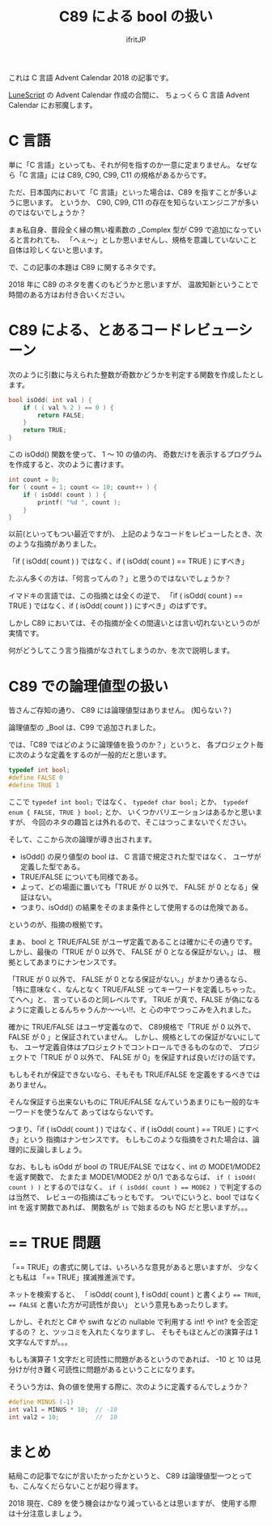 # -*- coding:utf-8 -*-
#+AUTHOR: ifritJP
#+STARTUP: nofold
#+OPTIONS: ^:{}

#+TITLE: C89 による bool の扱い

これは C 言語 Advent Calendar 2018 の記事です。


[[https://qiita.com/advent-calendar/2018/lunescript][LuneScript]] の Advent Calendar 作成の合間に、
ちょっくら C 言語 Advent Calendar にお邪魔します。


* C 言語

単に「C 言語」といっても、それが何を指すのか一意に定まりません。
なぜなら「C 言語」には C89, C90, C99, C11 の規格があるからです。

ただ、日本国内において「C 言語」といった場合は、C89 を指すことが多いように思います。
というか、 C90, C99, C11 の存在を知らないエンジニアが多いのではないでしょうか？

まぁ私自身、普段全く縁の無い複素数の _Complex 型が C99 で追加になっていると言われても、
「へぇ〜」としか思いませんし、規格を意識していないこと自体は珍しくないと思います。

で、この記事の本題は C89 に関するネタです。

2018 年に C89 のネタを書くのもどうかと思いますが、
温故知新ということで時間のある方はお付き合いください。

* C89 による、とあるコードレビューシーン

次のように引数に与えられた整数が奇数かどうかを判定する関数を作成したとします。

#+BEGIN_SRC c
bool isOdd( int val ) {
    if ( ( val % 2 ) == 0 ) {
        return FALSE;
    }
    return TRUE;
}
#+END_SRC

この isOdd() 関数を使って、 1 〜 10 の値の内、
奇数だけを表示するプログラムを作成すると、次のように書けます。

#+BEGIN_SRC c
    int count = 0;
    for ( count = 1; count <= 10; count++ ) {
        if ( isOdd( count ) ) {
            printf( "%d ", count );
        }
    }
#+END_SRC

以前(といってもつい最近ですが)、
上記のようなコードをレビューしたとき、次のような指摘がありました。

 「if ( isOdd( count ) ) ではなく、if ( isOdd( count ) == TRUE ) にすべき」

たぶん多くの方は、「何言ってんの？」と思うのではないでしょうか？

イマドキの言語では、この指摘とは全くの逆で、
「if ( isOdd( count ) == TRUE ) ではなく、if ( isOdd( count ) ) にすべき」のはずです。

しかし C89 においては、その指摘が全くの間違いとは言い切れないというのが実情です。

何がどうしてこう言う指摘がなされてしまうのか、を次で説明します。

* C89 での論理値型の扱い

皆さんご存知の通り、 C89 には論理値型はありません。 (知らない？)

論理値型の _Bool は、C99 で追加されました。

では、「C89 ではどのように論理値を扱うのか？」というと、
各プロジェクト毎に次のような定義をするのが一般的だと思います。

#+BEGIN_SRC c
typedef int bool;
#define FALSE 0
#define TRUE 1
#+END_SRC

ここで ~typedef int bool;~ ではなく、 ~typedef char bool;~ とか、
~typedef enum { FALSE, TRUE } bool;~ とか、
いくつかバリエーションはあるかと思いますが、
今回のネタの趣旨とは外れるので、そこはつっこまないでください。

そして、ここから次の論理が導き出されます。

- isOdd() の戻り値型の bool は、 C 言語で規定された型ではなく、
  ユーザが定義した型である。
- TRUE/FALSE についても同様である。
- よって、どの場面に置いても「TRUE が 0 以外で、 FALSE が 0 となる」保証はない。
- つまり、isOdd() の結果をそのまま条件として使用するのは危険である。
  
というのが、指摘の根拠です。

まぁ、 bool と TRUE/FALSE がユーザ定義であることは確かにその通りです。
しかし、最後の「TRUE が 0 以外で、 FALSE が 0 となる保証がない。」は、
根拠としてあまりにナンセンスです。

「TRUE が 0 以外で、 FALSE が 0 となる保証がない。」がまかり通るなら、
「特に意味なく、なんとなく TRUE/FALSE ってキーワードを定義しちゃった。てへへ」と、
言っているのと同レベルです。
TRUE が真で、FALSE が偽になるように定義しとるんちゃうんか〜〜い!!、と
心の中でつっこみを入れました。



確かに TRUE/FALSE はユーザ定義なので、
C89規格で「TRUE が 0 以外で、 FALSE が 0 」と保証されていません。
しかし、規格としての保証がないにしても、
ユーザ定義自体はプロジェクトでコントロールできるものなので、
プロジェクトで「TRUE が 0 以外で、 FALSE が 0」を保証すれば良いだけの話です。

もしもそれが保証できないなら、そもそも TRUE/FALSE を定義をするべきではありません。

そんな保証すら出来ないものに TRUE/FALSE なんていうあまりにも一般的なキーワードを使うなんて
あってはならないです。

つまり、「if ( isOdd( count ) ) ではなく、if ( isOdd( count ) == TRUE ) にすべき」という
指摘はナンセンスです。
もしもこのような指摘をされた場合は、論理的に反論しましょう。

なお、もしも isOdd が bool の TRUE/FALSE ではなく、int の MODE1/MODE2 を返す関数で、
たまたま MODE1/MODE2 が 0/1 であるならば、
~if ( isOdd( count ) )~ とするのではなく、
~if ( isOdd( count ) == MODE2 )~ で判定するのは当然で、
レビューの指摘はごもっともです。
ついでにいうと、bool ではなく int を返す関数であれば、
関数名が ~is~ で始まるのも NG だと思いますが。。。


* == TRUE 問題

「== TRUE」の書式に関しては、いろいろな意見があると思いますが、
少なくとも私は 「== TRUE」撲滅推進派です。

ネットを検索すると、
「 isOdd( count ), *!* isOdd( count ) と書くより ~== TRUE~, ~== FALSE~ と書いた方が可読性が良い」
という意見もあったりします。

しかし、それだと C# や swift などの nullable で利用する int! や int? を全否定するの？
と、ツッコミを入れたくなりますし、
そもそもほとんどの演算子は 1 文字なんですが。。。

もしも演算子 1 文字だと可読性に問題があるというのであれば、
-10 と 10 は見分けが付き難く可読性に問題があるということになります。

そういう方は、負の値を使用する際に、次のように定義するんでしょうか？

#+BEGIN_SRC c
#define MINUS (-1)
int val1 = MINUS * 10;  // -10
int val2 = 10;          //  10
#+END_SRC

* まとめ

結局この記事でなにが言いたかったかというと、
C89 は論理値型一つとっても、こんなくだらないことが起り得ます。

2018 現在、C89 を使う機会はかなり減っているとは思いますが、
使用する際は十分注意しましょう。
